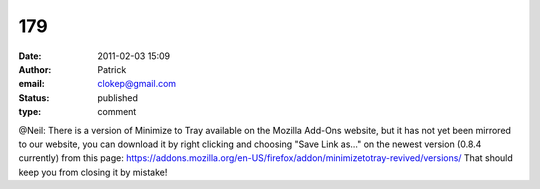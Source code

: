 179
###
:date: 2011-02-03 15:09
:author: Patrick
:email: clokep@gmail.com
:status: published
:type: comment

@Neil: There is a version of Minimize to Tray available on the Mozilla Add-Ons website, but it has not yet been mirrored to our website, you can download it by right clicking and choosing "Save Link as..." on the newest version (0.8.4 currently) from this page: https://addons.mozilla.org/en-US/firefox/addon/minimizetotray-revived/versions/ That should keep you from closing it by mistake!
